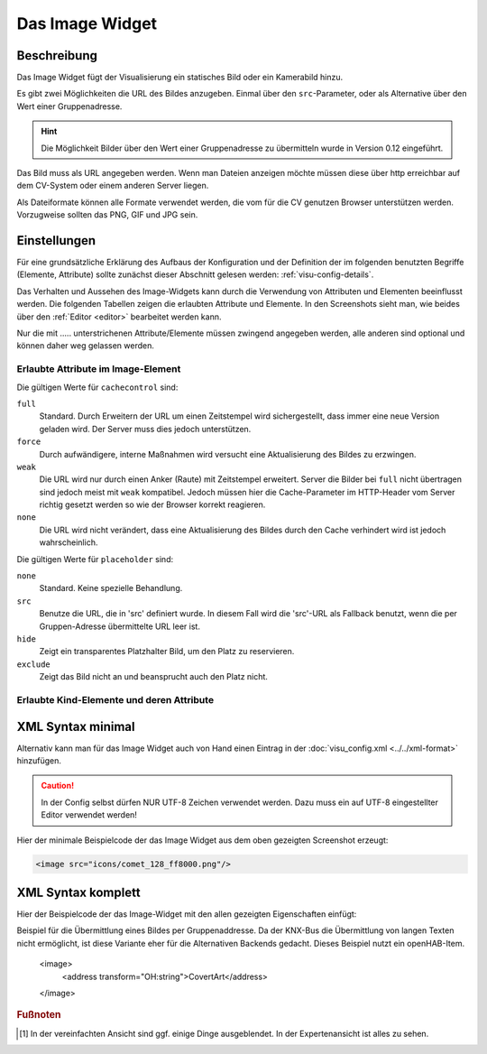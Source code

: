 .. replaces:: CometVisu/0.8.0/image/de
    CometVisu/0.8.x/widgets/image/de/
    CometVisu/Widget/image/de
    CometVisu/image
    CometVisu/image_(Deutsch)

.. _image:

Das Image Widget
================

.. api-doc:: Image

Beschreibung
------------

Das Image Widget fügt der Visualisierung ein statisches Bild oder ein Kamerabild hinzu.

Es gibt zwei Möglichkeiten die URL des Bildes anzugeben. Einmal über den ``src``-Parameter,
oder als Alternative über den Wert einer Gruppenadresse.

.. hint::

    Die Möglichkeit Bilder über den Wert einer Gruppenadresse zu übermitteln wurde in
    Version 0.12 eingeführt.

Das Bild muss als URL angegeben werden. Wenn man Dateien anzeigen möchte müssen diese über
http erreichbar auf dem CV-System oder einem anderen Server liegen.

Als Dateiformate können alle Formate verwendet werden, die vom für die CV genutzen
Browser unterstützen werden. Vorzugweise sollten das PNG, GIF und JPG sein.

.. widget-example::
    :hide-source: true

    <settings>
        <screenshot name="image_simple"/>
    </settings>
    <image src="resource/icons/comet_128_ff8000.png"/>


Einstellungen
-------------

Für eine grundsätzliche Erklärung des Aufbaus der Konfiguration und der Definition der im folgenden benutzten
Begriffe (Elemente, Attribute) sollte zunächst dieser Abschnitt gelesen werden: :ref:`visu-config-details`.

Das Verhalten und Aussehen des Image-Widgets kann durch die Verwendung von Attributen und Elementen beeinflusst werden.
Die folgenden Tabellen zeigen die erlaubten Attribute und Elemente. In den Screenshots sieht man, wie
beides über den :ref:`Editor <editor>` bearbeitet werden kann.

Nur die mit ..... unterstrichenen Attribute/Elemente müssen zwingend angegeben werden, alle anderen sind optional und können
daher weg gelassen werden.


Erlaubte Attribute im Image-Element
^^^^^^^^^^^^^^^^^^^^^^^^^^^^^^^^^^^

.. parameter-information:: image

Die gültigen Werte für ``cachecontrol`` sind:

``full``
    Standard. Durch Erweitern der URL um einen Zeitstempel wird
    sichergestellt, dass immer eine neue Version geladen wird. Der
    Server muss dies jedoch unterstützen.

``force``
    Durch aufwändigere, interne Maßnahmen wird versucht eine
    Aktualisierung des Bildes zu erzwingen.

``weak``
    Die URL wird nur durch einen Anker (Raute) mit Zeitstempel erweitert.
    Server die Bilder bei ``full`` nicht übertragen sind jedoch meist
    mit ``weak`` kompatibel. Jedoch müssen hier die Cache-Parameter
    im HTTP-Header vom Server richtig gesetzt werden so wie der Browser
    korrekt reagieren.

``none``
    Die URL wird nicht verändert, dass eine Aktualisierung des Bildes
    durch den Cache verhindert wird ist jedoch wahrscheinlich.

Die gültigen Werte für ``placeholder`` sind:

``none``
    Standard. Keine spezielle Behandlung.

``src``
    Benutze die URL, die in 'src' definiert wurde. In diesem Fall wird die 'src'-URL als Fallback benutzt,
    wenn die per Gruppen-Adresse übermittelte URL leer ist.

``hide``
    Zeigt ein transparentes Platzhalter Bild, um den Platz zu reservieren.

``exclude``
    Zeigt das Bild nicht an und beansprucht auch den Platz nicht.

.. widget-example::
    :editor: attributes
    :scale: 75
    :align: center

        <caption>Attribute im Editor (vereinfachte Ansicht) [#f1]_</caption>
        <image src="/resource/icons/comet_128_ff8000.png"/>


Erlaubte Kind-Elemente und deren Attribute
^^^^^^^^^^^^^^^^^^^^^^^^^^^^^^^^^^^^^^^^^^

.. elements-information:: image

.. widget-example::
    :editor: elements
    :scale: 75
    :align: center

        <caption>Elemente im Editor</caption>
        <image src="/resource/icons/comet_128_ff8000.png">
            <label>Beschreibung der Grafik</label>
        </image>

XML Syntax minimal
------------------

Alternativ kann man für das Image Widget auch von Hand einen Eintrag in
der :doc:`visu_config.xml <../../xml-format>` hinzufügen.

.. CAUTION::
    In der Config selbst dürfen NUR UTF-8 Zeichen verwendet
    werden. Dazu muss ein auf UTF-8 eingestellter Editor verwendet werden!

Hier der minimale Beispielcode der das Image Widget aus dem oben gezeigten Screenshot erzeugt:

.. code-block:: xml

    <image src="icons/comet_128_ff8000.png"/>


XML Syntax komplett
-------------------

Hier der Beispielcode der das Image-Widget mit den allen gezeigten
Eigenschaften einfügt:

.. widget-example::

    <settings>
        <screenshot name="image_complete"/>
    </settings>
    <image src="icons/comet_128_ff8000.png" width="300px" height="200px" refresh="300">
        <label>Beschreibung der Grafik</label>
    </image>


.. code-block:: xml

Beispiel für die Übermittlung eines Bildes per Gruppenaddresse. Da der KNX-Bus die Übermittlung
von langen Texten nicht ermöglicht, ist diese Variante eher für die Alternativen Backends gedacht.
Dieses Beispiel nutzt ein openHAB-Item.

    <image>
        <address transform="OH:string">CovertArt</address>
    </image>

.. rubric:: Fußnoten

.. [#f1] In der vereinfachten Ansicht sind ggf. einige Dinge ausgeblendet. In der Expertenansicht ist alles zu sehen.
